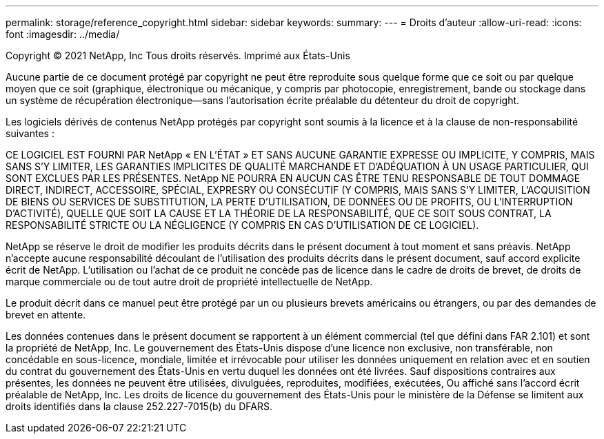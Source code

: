 ---
permalink: storage/reference_copyright.html 
sidebar: sidebar 
keywords:  
summary:  
---
= Droits d'auteur
:allow-uri-read: 
:icons: font
:imagesdir: ../media/


Copyright © 2021 NetApp, Inc Tous droits réservés. Imprimé aux États-Unis

Aucune partie de ce document protégé par copyright ne peut être reproduite sous quelque forme que ce soit ou par quelque moyen que ce soit (graphique, électronique ou mécanique, y compris par photocopie, enregistrement, bande ou stockage dans un système de récupération électronique--sans l'autorisation écrite préalable du détenteur du droit de copyright.

Les logiciels dérivés de contenus NetApp protégés par copyright sont soumis à la licence et à la clause de non-responsabilité suivantes :

CE LOGICIEL EST FOURNI PAR NetApp « EN L'ÉTAT » ET SANS AUCUNE GARANTIE EXPRESSE OU IMPLICITE, Y COMPRIS, MAIS SANS S'Y LIMITER, LES GARANTIES IMPLICITES DE QUALITÉ MARCHANDE ET D'ADÉQUATION À UN USAGE PARTICULIER, QUI SONT EXCLUES PAR LES PRÉSENTES. NetApp NE POURRA EN AUCUN CAS ÊTRE TENU RESPONSABLE DE TOUT DOMMAGE DIRECT, INDIRECT, ACCESSOIRE, SPÉCIAL, EXPRESRY OU CONSÉCUTIF (Y COMPRIS, MAIS SANS S'Y LIMITER, L'ACQUISITION DE BIENS OU SERVICES DE SUBSTITUTION, LA PERTE D'UTILISATION, DE DONNÉES OU DE PROFITS, OU L'INTERRUPTION D'ACTIVITÉ), QUELLE QUE SOIT LA CAUSE ET LA THÉORIE DE LA RESPONSABILITÉ, QUE CE SOIT SOUS CONTRAT, LA RESPONSABILITÉ STRICTE OU LA NÉGLIGENCE (Y COMPRIS EN CAS D'UTILISATION DE CE LOGICIEL).

NetApp se réserve le droit de modifier les produits décrits dans le présent document à tout moment et sans préavis. NetApp n'accepte aucune responsabilité découlant de l'utilisation des produits décrits dans le présent document, sauf accord explicite écrit de NetApp. L'utilisation ou l'achat de ce produit ne concède pas de licence dans le cadre de droits de brevet, de droits de marque commerciale ou de tout autre droit de propriété intellectuelle de NetApp.

Le produit décrit dans ce manuel peut être protégé par un ou plusieurs brevets américains ou étrangers, ou par des demandes de brevet en attente.

Les données contenues dans le présent document se rapportent à un élément commercial (tel que défini dans FAR 2.101) et sont la propriété de NetApp, Inc. Le gouvernement des États-Unis dispose d'une licence non exclusive, non transférable, non concédable en sous-licence, mondiale, limitée et irrévocable pour utiliser les données uniquement en relation avec et en soutien du contrat du gouvernement des États-Unis en vertu duquel les données ont été livrées. Sauf dispositions contraires aux présentes, les données ne peuvent être utilisées, divulguées, reproduites, modifiées, exécutées, Ou affiché sans l'accord écrit préalable de NetApp, Inc. Les droits de licence du gouvernement des États-Unis pour le ministère de la Défense se limitent aux droits identifiés dans la clause 252.227-7015(b) du DFARS.

